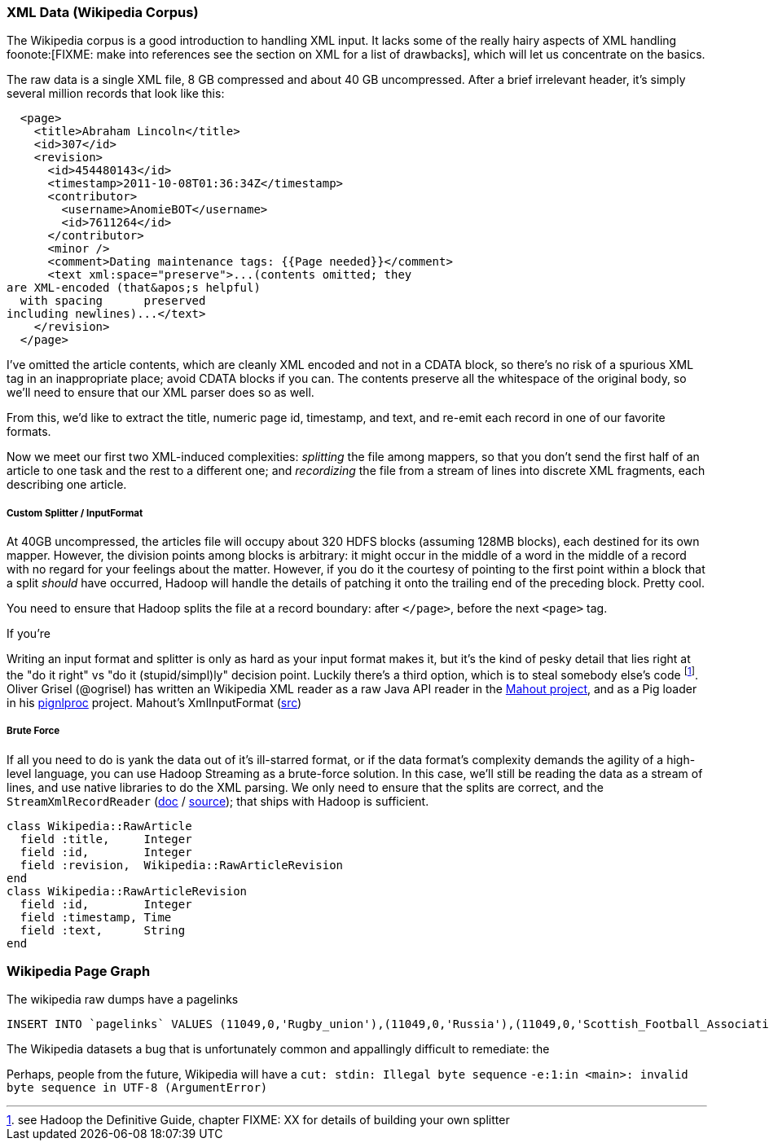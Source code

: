 === XML Data (Wikipedia Corpus) ===

The Wikipedia corpus is a good introduction to handling XML input. It lacks some of the really hairy aspects of XML handling foonote:[FIXME: make into references see the section on XML for a list of drawbacks], which will let us concentrate on the basics.

The raw data is a single XML file, 8 GB compressed and about 40 GB uncompressed. After a brief irrelevant header, it's simply several million records that look like this:

--------------------
  <page>
    <title>Abraham Lincoln</title>
    <id>307</id>
    <revision>
      <id>454480143</id>
      <timestamp>2011-10-08T01:36:34Z</timestamp>
      <contributor>
        <username>AnomieBOT</username>
        <id>7611264</id>
      </contributor>
      <minor />
      <comment>Dating maintenance tags: {{Page needed}}</comment>
      <text xml:space="preserve">...(contents omitted; they
are XML-encoded (that&apos;s helpful)
  with spacing      preserved 
including newlines)...</text>
    </revision>
  </page>
--------------------

I've omitted the article contents, which are cleanly XML encoded and not in a CDATA block, so there's no risk of a spurious XML tag in an inappropriate place; avoid CDATA blocks if you can. The contents preserve all the whitespace of the original body, so we'll need to ensure that our XML parser does so as well.

From this, we'd like to extract the title, numeric page id, timestamp, and text, and re-emit each record in one of our favorite formats.

Now we meet our first two XML-induced complexities: _splitting_ the file among mappers, so that you don't send the first half of an article to one task and the rest to a different one; and _recordizing_ the file from a stream of lines into discrete XML fragments, each describing one article.

===== Custom Splitter / InputFormat =====

At 40GB uncompressed, the articles file will occupy about 320 HDFS blocks (assuming 128MB blocks), each destined for its own mapper. However, the division points among blocks is arbitrary: it might occur in the middle of a word in the middle of a record with no regard for your feelings about the matter. However, if you do it the courtesy of pointing to the first point within a block that a split _should_ have occurred, Hadoop will handle the details of patching it onto the trailing end of the preceding block. Pretty cool.

You need to ensure that Hadoop splits the file at a record boundary: after `</page>`, before the next `<page>` tag.

If you're

Writing an input format and splitter is only as hard as your input format makes it, but it's the kind of pesky detail that lies right at the "do it right" vs "do it (stupid/simpl)ly" decision point. Luckily there's a third option, which is to steal somebody else's code footnote:[see Hadoop the Definitive Guide, chapter FIXME: XX for details of building your own splitter]. Oliver Grisel (@ogrisel) has written an Wikipedia XML reader as a raw Java API reader in the http://mahout.apache.org/[Mahout project], and as a Pig loader in his https://github.com/ogrisel/pignlproc[pignlproc] project.
Mahout's XmlInputFormat  (https://github.com/apache/mahout/blob/trunk/integration/src/main/java/org/apache/mahout/text/wikipedia/XmlInputFormat.java[src])

===== Brute Force =====

If all you need to do is yank the data out of it's ill-starred format, or if the data format's complexity demands the agility of a high-level language, you can use Hadoop Streaming as a brute-force solution. In this case, we'll still be reading the data as a stream of lines, and use native libraries to do the XML parsing. We only need to ensure that the splits are correct, and the  `StreamXmlRecordReader` (http://hadoop.apache.org/mapreduce/docs/r0.21.0/api/org/apache/hadoop/streaming/StreamXmlRecordReader.html[doc] / https://github.com/apache/hadoop-common/blob/branch-0.21/mapreduce/src/contrib/streaming/src/java/org/apache/hadoop/streaming/StreamXmlRecordReader.java[source]); 
that ships with Hadoop is sufficient.

--------------------
class Wikipedia::RawArticle
  field :title,     Integer
  field :id,        Integer
  field :revision,  Wikipedia::RawArticleRevision
end
class Wikipedia::RawArticleRevision
  field :id,        Integer
  field :timestamp, Time
  field :text,      String
end
--------------------

=== Wikipedia Page Graph ===

The wikipedia raw dumps have a pagelinks

--------------------
INSERT INTO `pagelinks` VALUES (11049,0,'Rugby_union'),(11049,0,'Russia'),(11049,0,'Scottish_Football_Association'),(11049,0,'Sepp_Blatter'),(11049,0,'Simon_Hill'),...
--------------------

The Wikipedia datasets a bug that is unfortunately common and appallingly difficult to remediate: the 

Perhaps, people from the future, Wikipedia will have  a `cut: stdin: Illegal byte sequence`
 `-e:1:in <main>: invalid byte sequence in UTF-8 (ArgumentError)`

// include::blogpost_media_processing.txt[depth=1]
